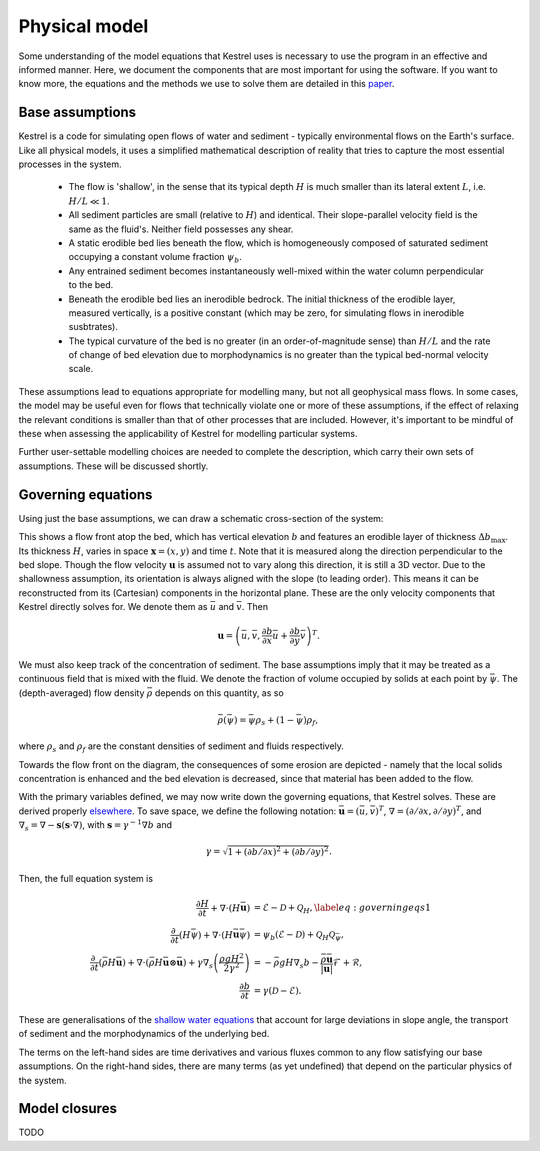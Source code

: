 .. _physical_model:

Physical model
==============

Some understanding of the model equations that Kestrel uses is necessary to use
the program in an effective and informed manner. Here, we document the
components that are most important for using the software. If you want to know
more, the equations and the methods we use to solve them are detailed in this
`paper <https://arxiv.org/abs/2306.16185>`_.

Base assumptions
----------------

Kestrel is a code for simulating open flows of water and sediment - typically
environmental flows on the Earth's surface. Like all physical models, it uses a
simplified mathematical description of reality that tries to capture the most
essential processes in the system.

    - The flow is 'shallow', in the sense that its typical depth :math:`H` is
      much smaller than its lateral extent :math:`L`, i.e. :math:`H/L \ll 1`.
    - All sediment particles are small (relative to :math:`H`) and
      identical. Their slope-parallel velocity field is the same as the fluid's.
      Neither field possesses any shear.
    - A static erodible bed lies beneath the flow, which is homogeneously
      composed of saturated sediment occupying a constant volume fraction
      :math:`\psi_b`.
    - Any entrained sediment becomes instantaneously well-mixed within the water
      column perpendicular to the bed.
    - Beneath the erodible bed lies an inerodible bedrock. The initial thickness
      of the erodible layer, measured vertically, is a positive constant (which
      may be zero, for simulating flows in inerodible susbtrates).
    - The typical curvature of the bed is no greater (in an order-of-magnitude
      sense) than :math:`H/L` and the rate of change of bed elevation due to
      morphodynamics is no greater than the typical bed-normal velocity scale.

These assumptions lead to equations appropriate for modelling many, but not all
geophysical mass flows. In some cases, the model may be useful even for flows that
technically violate one or more of these assumptions, if the effect of relaxing
the relevant conditions is smaller than that of other processes that are included.
However, it's important to be mindful of these when assessing the applicability
of Kestrel for modelling particular systems.

Further user-settable modelling choices are needed to complete the description,
which carry their own sets of assumptions. These will be discussed shortly.

Governing equations
-------------------

Using just the base assumptions, we can draw a schematic cross-section of the
system:

.. image:: schematic.png
   :width: 500 px
   :align: center

This shows a flow front atop the bed, which has vertical elevation :math:`b` and
features an erodible layer of thickness :math:`\Delta b_{\max}`. Its thickness
:math:`H`, varies in space :math:`\mathbf{x} = (x,y)` and time :math:`t`. Note
that it is measured along the direction perpendicular to the bed slope. Though
the flow velocity :math:`\mathbf{u}` is assumed not to vary along this
direction, it is still a 3D vector. Due to the shallowness assumption, its
orientation is always aligned with the slope (to leading order). This means it
can be reconstructed from its (Cartesian) components in the horizontal plane.
These are the only velocity components that Kestrel directly solves for. We
denote them as :math:`\bar{u}` and :math:`\bar{v}`. Then

.. math::
   \mathbf{u} = \left(\bar{u}, \bar{v}, \frac{\partial b}{\partial x}\bar{u} + \frac{\partial b}{\partial y}\bar{v}\right)^T.

We must also keep track of the concentration of sediment. The base assumptions
imply that it may be treated as a continuous field that is mixed with the fluid.
We denote the fraction of volume occupied by solids at each point by
:math:`\bar{\psi}`.  The (depth-averaged) flow density :math:`\bar{\rho}`
depends on this quantity, as so

.. math::
   \bar{\rho}(\bar{\psi}) = \bar{\psi}\rho_s + (1 - \bar{\psi})\rho_f,

where :math:`\rho_s` and :math:`\rho_f` are the constant densities of sediment
and fluids respectively.

Towards the flow front on the diagram, the consequences of some erosion are
depicted - namely that the local solids concentration is enhanced and the bed
elevation is decreased, since that material has been added to the flow.

With the primary variables defined, we may now write down the governing
equations, that Kestrel solves. These are derived properly `elsewhere
<https://arxiv.org/abs/2306.16185>`_. To save space, we define the following
notation: :math:`\bar{\mathbf{u}} = (\bar{u}, \bar{v})^T`,
:math:`\nabla = (\partial / \partial x, \partial / \partial y)^T`, 
and 
:math:`\nabla_s = \nabla - \mathbf{s}(\mathbf{s}\cdot\nabla)`, with 
:math:`\mathbf{s} = \gamma^{-1}\nabla b` and

.. math::
   \gamma = \sqrt{1 + (\partial b/\partial x)^2 + (\partial b/\partial y)^2}.

Then, the full equation system is

.. math::

    \frac{\partial H}{\partial t} + \nabla\cdot(H\bar{\mathbf{u}}) &= \mathcal{E} - \mathcal{D} + \mathcal{Q}_H,\label{eq:governing eqs 1}\\
    \frac{\partial~}{\partial t}(H\bar{\psi}) + \nabla\cdot(H\bar{\mathbf{u}}\bar{\psi}) &= \psi_b (\mathcal{E} - \mathcal{D}) + \mathcal{Q}_H\mathcal{Q}_{\bar{\psi}},\\
    \frac{\partial ~}{\partial t}(\bar{\rho} H \bar{\mathbf{u}}) +  \nabla\cdot(\bar{\rho} H\bar{\mathbf{u}}\otimes \bar{\mathbf{u}}) + \gamma\nabla_s\left(\frac{\rho g H^2}{2\gamma^2} \right) &=  -\bar{\rho} gH \nabla_s b - \frac{\bar{\rho}\bar{\mathbf{u}}}{|\mathbf{u}|}\mathcal{F} + \mathcal{R}, \\
    \frac{\partial b}{\partial t} &= \gamma(\mathcal{D} - \mathcal{E}).

These are generalisations of the `shallow water equations
<https://en.wikipedia.org/wiki/Shallow_water_equations>`_ that account for large
deviations in slope angle, the transport of sediment and the morphodynamics of
the underlying bed.

The terms on the left-hand sides are time derivatives and various fluxes 
common to any flow satisfying our base assumptions. On the right-hand sides,
there are many terms (as yet undefined) that depend on the particular physics of
the system.

Model closures
--------------

TODO

